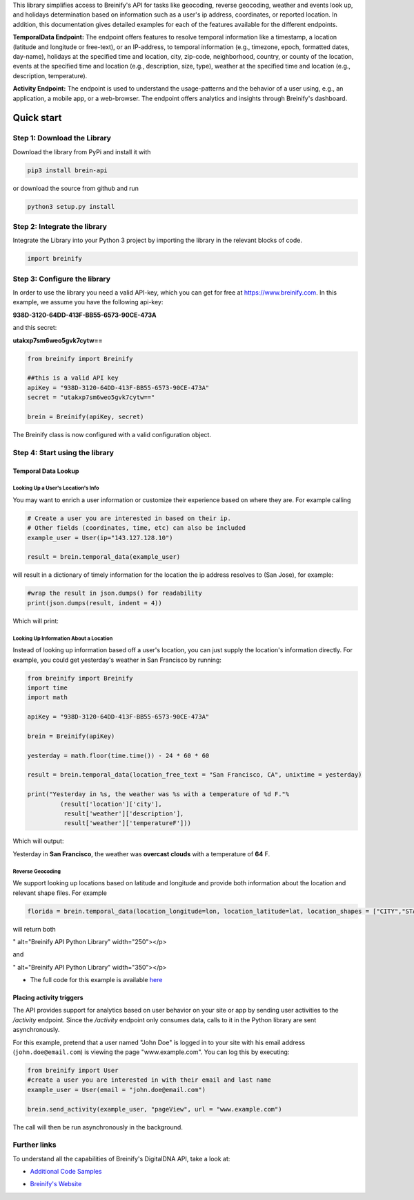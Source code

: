 .. raw:: html

   <p align="center"><img src="https://www.breinify.com/img/Breinify_logo.png" alt="Breinify API Python Library" width="250"></p>

.. raw:: html

   <div>
     <a href="https://pypi.python.org/pypi/brein-api/">
       <img src="https://img.shields.io/pypi/v/brein-api.svg" alt = "Current Version" style="float: left;"/>
     </a>
     <a href="https://github.com/Breinify/brein-api-library-python/blob/master/LICENSE">
       <img src="https://img.shields.io/pypi/l/brein-api.svg" alt = "MIT"/>
     </a>
     <sup>Features: <b>Temporal Data, (Reverse) Geocoding, Events, Weather, Holidays, Analytics</b></sup>
   </div></br>

This library simplifies access to Breinify's API for tasks like geocoding, reverse geocoding, weather and events look up, and holidays determination based on information such as a user's ip address, coordinates, or reported location.  In addition, this documentation gives detailed examples for each of the features available for the different endpoints.

**TemporalData Endpoint:** The endpoint offers features to resolve temporal information like a timestamp, a location (latitude and longitude or free-text), or an IP-address, to temporal information (e.g., timezone, epoch, formatted dates, day-name), holidays at the specified time and location, city, zip-code, neighborhood, country, or county of the location, events at the specified time and location (e.g., description, size, type), weather at the specified time and location (e.g., description, temperature).

**Activity Endpoint:** The endpoint is used to understand the usage-patterns and the behavior of a user using, e.g., an application, a mobile app, or a web-browser. The endpoint offers analytics and insights through Breinify's dashboard.

Quick start
===========

Step 1: Download the Library
----------------------------
Download the library from PyPi and install it with

.. code:: bash

    pip3 install brein-api

or download the source from github and run

.. code:: python

    python3 setup.py install


Step 2: Integrate the library
-----------------------------
Integrate the Library into your Python 3 project by importing the library in the relevant blocks of code.

.. code:: python

    import breinify



Step 3: Configure the library
-----------------------------

In order to use the library you need a valid API-key, which you can get for free at https://www.breinify.com. In this example, we assume you have the following api-key:

**938D-3120-64DD-413F-BB55-6573-90CE-473A**

and this secret:

**utakxp7sm6weo5gvk7cytw==**

.. code:: python

    from breinify import Breinify

    ##this is a valid API key
    apiKey = "938D-3120-64DD-413F-BB55-6573-90CE-473A"
    secret = "utakxp7sm6weo5gvk7cytw=="

    brein = Breinify(apiKey, secret)


The Breinify class is now configured with a valid configuration object.


Step 4: Start using the library
-------------------------------

Temporal Data Lookup
^^^^^^^^^^^^^^^^^^^^


Looking Up a User's Location's Info
+++++++++++++++++++++++++++++++++++

You may want to enrich a user information or customize their experience based on where they are. For example calling

.. code:: python

    # Create a user you are interested in based on their ip.
    # Other fields (coordinates, time, etc) can also be included
    example_user = User(ip="143.127.128.10")

    result = brein.temporal_data(example_user)

will result in a dictionary of timely information for the location the ip address resolves to (San Jose), for example:

.. code:: python

    #wrap the result in json.dumps() for readability
    print(json.dumps(result, indent = 4))

Which will print:

.. raw:: html

   <p align="center"><img src="https://raw.githubusercontent.com/Breinify/brein-api-library-python/master/documentation/img/sample_response.png" alt="sample output" width="400"></p>


Looking Up Information About a Location
+++++++++++++++++++++++++++++++++++++++

Instead of looking up information based off a user's location, you can just supply the location's information directly.
For example, you could get yesterday's weather in San Francisco by running:

.. code:: python

    from breinify import Breinify
    import time
    import math

    apiKey = "938D-3120-64DD-413F-BB55-6573-90CE-473A"

    brein = Breinify(apiKey)

    yesterday = math.floor(time.time()) - 24 * 60 * 60

    result = brein.temporal_data(location_free_text = "San Francisco, CA", unixtime = yesterday)

    print("Yesterday in %s, the weather was %s with a temperature of %d F."%
             (result['location']['city'],
              result['weather']['description'],
              result['weather']['temperatureF']))

Which will output:

Yesterday in **San Francisco**, the weather was **overcast clouds** with a temperature of **64** F.

Reverse Geocoding
+++++++++++++++++

We support looking up locations based on latitude and longitude and provide both information about the location and relevant shape files. For example

.. code::

    florida = brein.temporal_data(location_longitude=lon, location_latitude=lat, location_shapes = ["CITY","STATE"])

will return both

.. raw:: html

   <p align="center"><img src="https://raw.githubusercontent.com/Breinify/brein-api-library-python/master/documentation/img/sample_location.png" alt="A sample json response" width="250"></p>
" alt="Breinify API Python Library" width="250"></p>

and

.. raw:: html

   <p align="center"><img src="https://raw.githubusercontent.com/Breinify/brein-api-library-python/master/documentation/img/florida.png" alt="A map of Florida" width="250"></p>
" alt="Breinify API Python Library" width="350"></p>


* The full code for this example is available `here`__

.. __: https://github.com/Breinify/brein-api-library-python/blob/master/documentation/additional/point2shape.py


Placing activity triggers
^^^^^^^^^^^^^^^^^^^^^^^^^

The API provides support for analytics based on user behavior on your site or app by sending user activities to the `/activity` endpoint. Since the `/activity` endpoint only consumes data, calls to it in the Python library are sent asynchronously.

For this example, pretend that a user named "John Doe" is logged in to your site with his email address (``john.doe@email.com``) is viewing the page "www.example.com". You can log this by executing:

.. code:: python

    from breinify import User
    #create a user you are interested in with their email and last name
    example_user = User(email = "john.doe@email.com")

    brein.send_activity(example_user, "pageView", url = "www.example.com")

The call will then be run asynchronously in the background.


Further links
-------------

To understand all the capabilities of Breinify's DigitalDNA API, take a look at:

*  `Additional Code Samples`__

.. __: https://github.com/Breinify/brein-api-library-python/tree/master/documentation/additional

*  `Breinify's Website`__

.. __: https://www.breinify.com
